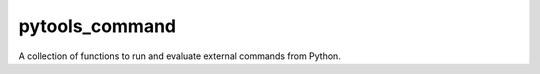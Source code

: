 pytools_command
===============

A collection of functions to run and evaluate external commands from Python.
